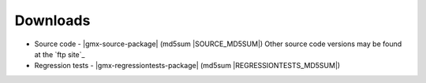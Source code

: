 .. _downloads:

Downloads
=========

*   Source code - |gmx-source-package|  
    (md5sum |SOURCE_MD5SUM|)  
    Other source code versions may be found at the `ftp site`_

*   Regression tests - |gmx-regressiontests-package|  
    (md5sum |REGRESSIONTESTS_MD5SUM|)

